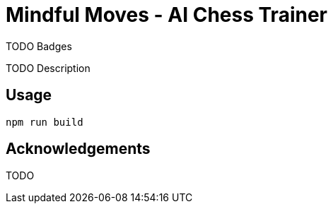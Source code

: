 = Mindful Moves - AI Chess Trainer

TODO Badges

TODO Description

== Usage

  npm run build

== Acknowledgements

TODO
